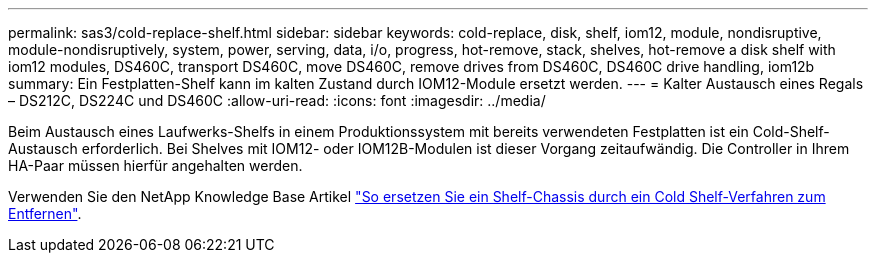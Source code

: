 ---
permalink: sas3/cold-replace-shelf.html 
sidebar: sidebar 
keywords: cold-replace, disk, shelf, iom12, module, nondisruptive, module-nondisruptively, system, power, serving, data, i/o, progress, hot-remove, stack, shelves, hot-remove a disk shelf with iom12 modules, DS460C, transport DS460C, move DS460C, remove drives from DS460C, DS460C drive handling, iom12b 
summary: Ein Festplatten-Shelf kann im kalten Zustand durch IOM12-Module ersetzt werden. 
---
= Kalter Austausch eines Regals – DS212C, DS224C und DS460C
:allow-uri-read: 
:icons: font
:imagesdir: ../media/


[role="lead"]
Beim Austausch eines Laufwerks-Shelfs in einem Produktionssystem mit bereits verwendeten Festplatten ist ein Cold-Shelf-Austausch erforderlich. Bei Shelves mit IOM12- oder IOM12B-Modulen ist dieser Vorgang zeitaufwändig. Die Controller in Ihrem HA-Paar müssen hierfür angehalten werden.

Verwenden Sie den NetApp Knowledge Base Artikel https://kb.netapp.com/onprem/ontap/hardware/How_to_replace_a_shelf_chassis_using_a_cold_shelf_removal_procedure["So ersetzen Sie ein Shelf-Chassis durch ein Cold Shelf-Verfahren zum Entfernen"].
